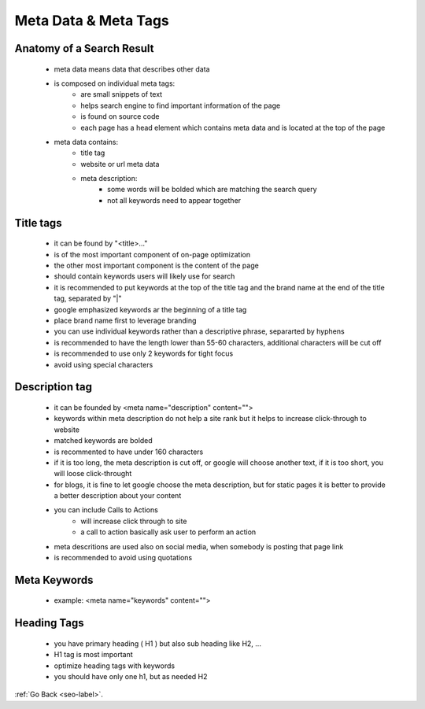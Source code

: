 .. _meta-data-meta-tags.-label:

Meta Data & Meta Tags
=====================

Anatomy of a Search Result
--------------------------
    - meta data means data that describes other data
    - is composed on individual meta tags:
        - are small snippets of text
        - helps search engine to find important information of the page
        - is found on source code
        - each page has a head element which contains meta data and is located at the top of the page
    - meta data contains:
        - title tag
        - website or url meta data
        - meta description:
            - some words will be bolded which are matching the search query
            - not all keywords need to appear together

Title tags
----------
    - it can be found by "<title>..."
    - is of the most important component of on-page optimization
    - the other most important component is the content of the page
    - should contain keywords users will likely use for search
    - it is recommended to put keywords at the top of the title tag and the brand name at the end of the title tag, separated
      by "|"

    - google emphasized keywords ar the beginning of a title tag
    - place brand name first to leverage branding
    - you can use individual keywords rather than a descriptive phrase, separarted by hyphens
    - is recommended to have the length lower than 55-60 characters, additional characters will be cut off
    - is recommended to use only 2 keywords for tight focus
    - avoid using special characters

Description tag
---------------
    - it can be founded by <meta name="description" content="">
    - keywords within meta description do not help a site rank but it helps to increase click-through to website
    - matched keywords are bolded
    - is recommented to have under 160 characters
    - if it is too long, the meta description is cut off, or google will choose another text, if it is too short, you will loose
      click-throught

    - for blogs, it is fine to let google choose the meta description, but for static pages it is better to provide a better
      description about your content

    - you can include Calls to Actions
        - will increase click through to site
        - a call to action basically ask user to perform an action
    - meta descritions are used also on social media, when somebody is posting that page link
    - is recommended to avoid using quotations

Meta Keywords
-------------
    - example: <meta name="keywords" content="">

Heading Tags
------------
    - you have primary heading ( H1 ) but also sub heading like H2, ...
    - H1 tag is most important
    - optimize heading tags with keywords
    - you should have only one h1, but as needed H2


:ref:`Go Back <seo-label>`.
